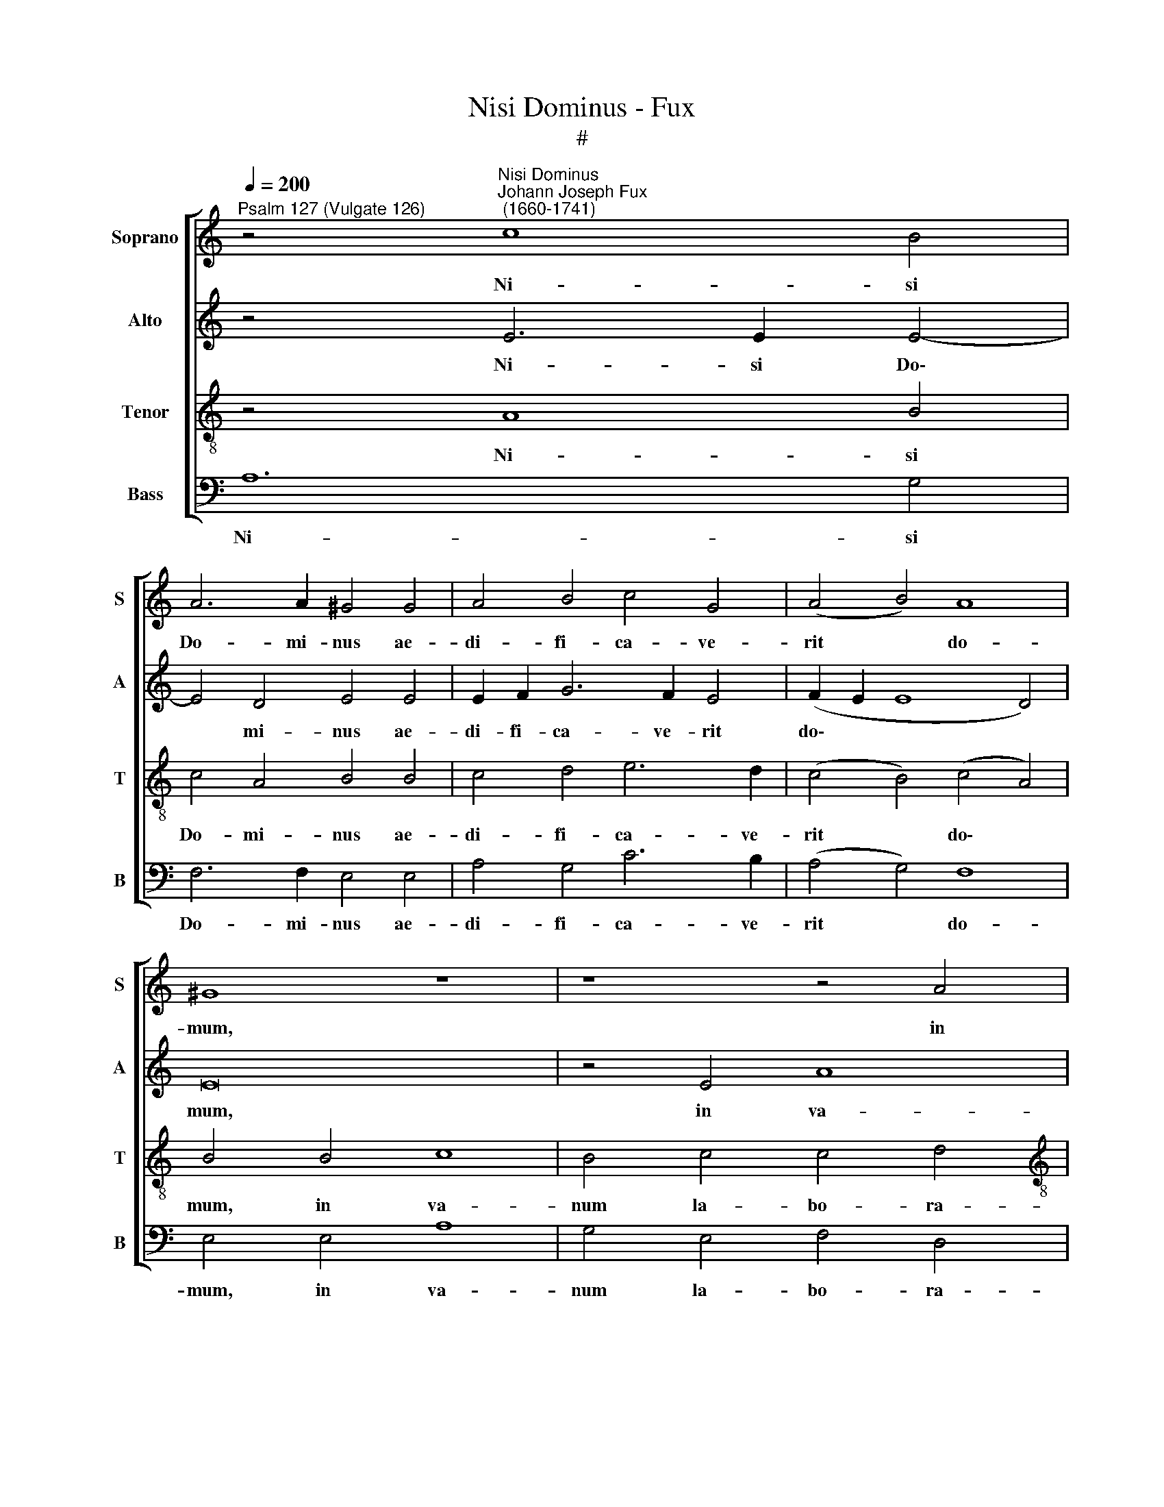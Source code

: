 X:1
T:Nisi Dominus - Fux
T:#
%%score [ 1 2 3 4 ]
L:1/8
Q:1/4=200
M:none
K:C
V:1 treble nm="Soprano" snm="S"
V:2 treble nm="Alto" snm="A"
V:3 treble-8 nm="Tenor" snm="T"
V:4 bass nm="Bass" snm="B"
V:1
"^Psalm 127 (Vulgate 126)" z4"^Nisi Dominus""^Johann Joseph Fux\n (1660-1741)" c8 B4 | %1
w: Ni- si|
 A6 A2 ^G4 G4 | A4 B4 c4 G4 | (A4 B4) A8 | ^G8 z8 | z8 z4 A4 |[M:4/2] e8 d4 B4 | c4 A4 B8 | A8 z8 | %9
w: Do- mi- nus ae-|di- fi- ca- ve-|rit * do-|mum,|in|va- num la-|bo- ra- ve-|runt|
 A4 A4 c6 c2 | B4 (A8 ^G4) | A4 c8 B4 | A6 A2 ^G4 G4 | ^G4 A6 A2 B4 | c4 G4 (A4 B4- | B4 c4 A8) | %16
w: qui ae- di- fi-|cant e\- *|am. Ni- si|Do- mi- nus cu-|sto- di- e- rit|ci- vi- ta\- *||
 ^G8 A4 A4 | A6 B2 c4 c4- | c2 c2 B6 A2 (A4- | A4 ^G2 ^F2 G8) | A16 | z16 | z16 | z8 G4 G2 G2 | %24
w: tem, fru- stra|vi- gi- lat qui|* cu- sto- dit e\-||am.|||Sur- gi- te,|
 c6 B2 A8- | A8 z8 | z8 z4 c4 | c4 c4 c4 c4 | A8 A4 A4 | (_B8 A8) | _B8 A8 | z4 A4 A6 G2 | %32
w: sur- gi- te,||qui|man- du- ca- tis|pa- nem do-|lo\- *|* ris.|Cum de- de-|
 F4 A4 A4 (B2 c2) | d4 d4 (e6 d2 | c16- | c4 B4) c4 G4- | G4 G2 G2 A6 A2 | A4 (A8 B4 | %38
w: rit di- le- ctis *|su- is so\- *||* * mnum: ec\-|* ce hae- re- di-|tas Do\- *|
 c2 d2 e2 d2 c6) c2 | B4 d6 d2 d4 | e4 c4 d4 B4 | A8 G8 | z16 | z4 G4 (A2 B2) (c2 A2) | %44
w: * * * * * mi-|ni, fi- li- i,|mer- ces fru- ctus|ven- tris.||Si- cut * sa\- *|
 B4 B2 c2 d4 c2 d2 | (e2 d2 c8 B2 A2) | B4 B6 B2 c4- | c2 B2 A4 A4 B4 | (c2 d2 e6 c2 d4- | %49
w: git- tae in ma- nu po-|ten\- * * * *|tis: i- ta fi\-|* li- i ex- cus-|so\- * * * *|
 d2 B2 c8 B4) | c16 | z16 | z16 | z8 G8 | A4 A4 G4 c4- | c4 B4 c4 d4 | e6 d2 c6 B2 | A4 B6 A2 A4 | %58
w: |rum.|||Be-|a- tus vir, qui|* im- ple- vit|de- si- de- ri-|um su- um ex|
 (A4 ^G4) A8 | z16 | z4 A4 B4 d4 | (c6 B2) A8 | G4 (A2 B2) (c6 B2 | A4 G4 A8) | G8 A2 B2 c4- | %65
w: i\- * psis:||non con- fuun-|de\- * tur|cum lo\- * que\- *||tur i- ni- mi\-|
 c2 B2 B6 A2 A4 | (^G4 A8 G4) | A16- | A16 | !fermata!A16 || z4 A6 A2 G4 | A8 G2 G2 c4- | %72
w: * cis su- is in|por\- * *|ta.|||Glo- ri- a|Pa- tri, et Fi\-|
 c4 B4 c8- | c8 z8 | A4 A4 B4 c4 | d4 (d8 c4- | c4 B4) c8- | c8 z8 | z8 z4 B4 | c12 A4 | %80
w: * li- o,||et Spi- ri- tu-|i san\- *|* * cto:||et|nunc, et|
 (B2 c2 d2 B2 c4 B4 | A8) G8 | G4 G4 c6 B2 | A4[Q:1/4=197] A6[Q:1/4=193] A2[Q:1/4=191] B4- | %84
w: sem\- * * * * *|* per,|et in sae- cu-|la sae- cu- lo\-|
[Q:1/4=188] B2[Q:1/4=186] A2[Q:1/4=182] (A8[Q:1/4=178] ^G2[Q:1/4=177] ^F2 | %85
w: * rum, A\- * *|
[Q:1/4=173] ^G8)[Q:1/4=170] !fermata!A16 |] %86
w: * men.|
V:2
 z4 E6 E2 E4- | E4 D4 E4 E4 | E2 F2 G6 F2 E4 | (F2 E2 E8 D4) | E16 | z4 E4 A8 | %6
w: Ni- si Do\-|* mi- nus ae-|di- fi- ca- ve- rit|do\- * * *|mum,|in va-|
[M:4/2] G4 E4 F4 F4 | E8 D8 | z8 E4 E4 | F6 F2 E8 | F8 E4 E4- | E4 E4 E8- | E4 D4 E4 E4 | %13
w: num la- bo- ra-|ve- runt|qui ae-|di- fi- cant|e- am. Ni\-|* si Do\-|* mi- nus cu-|
 E4 E6 F2 F4 | G4 E4 (^F4 G4 | D4 E8 D4) | E4 E8 E4 | F6 F2 E4 A4- | A4 (G2 F2) E6 F2 | E8 E8 | %20
w: sto- di- e- rit|ci- vi- ta\- *||tem, fru- stra|vi- gi- lat qui|* cu\- * sto- dit|e- am.|
 F8 E4 E4 | D2 F2 G8 F4 | E8 D8 | E6 E2 D8 | z8 z4 C4 | F4 F4 (D2 E2 F4- | F4) E4 F8 | %27
w: Va- num est|vo- bis an- te|lu- cem|sur- ge- re:|post-|quam se- de\- * *|* ri- tis,|
 z4 C4 C4 C4 | C4 C4 F8 | D4 E4 (F2 G2 A4-) | (A4 G8 F4 | E8) D4 A4 | A6 G2 F4 D4 | %33
w: qui man- du-|ca- tis pa-|nem do- lo\- * *||* ris. Cum|de- de- rit di-|
 D4 (E2 F2) G4 G4 | (G6 FG A4 G4 | F8) E4 E4- | E4 E2 E2 F6 F2 | F4 (F6 A2 G2 F2 | E2 F2 G8) ^F4 | %39
w: le- ctis * su- is|so\- * * * *|* mnum: ec\-|* ce hae- re- di-|tas Do\- * * *|* * * mi-|
 G4 G6 G2 G4 | G2 E2 A6 G2 G4- | (G4 ^F4) G8 | z4 C4 (D2 E2) (F2 D2) | E8 F2 G2 A4- | A4 G8 G4- | %45
w: ni, fi- li- i,|mer- ces fru- ctus ven\-|* * tris.|Si- cut * sa\- *|git- tae in ma\-|* nu po\-|
 G2 F2 E4 D8 | z8 z4 E4- | E2 E2 F6 E2 D4 | E4 G4 (A6 F2 | G6 E2 D8) | E8 z4 C4 | E4 E4 D8 | %52
w: * * ten- tis:|i\-|* ta fi- li- i|ex- cus- so\- *||rum. Be-|a- tus vir,|
 z4 F8 E4 | (F4 C2 D2) (E2 F2) G4- | G2 (FE) F8 (E2 D2) | E4 G4 F8 | E4 (A,2 B,2) (C2 D2 E4-) | %57
w: qui im-|ple\- * * vit * de\-|* si\- * de- ri\- *|um su- um,|de- si\- * de\- * *|
 E2 D2 D4 C4 B,2 A,2 | B,8 A,8 | z8 z4 E4 | F4 A4 (G6 F2) | E8 C4 F4 | (E4 F4 G2 F2 E2 D2 | %63
w: * ri- um su- um ex|i- psis:|non|con- fun- de\- *|tur cum lo-|que\- * * * * *|
 C2 D2 E2 D2 C4 F4- | F4) E4 E4 E4 | F4 F4 E8 | E4 E4 (E6 D2) | C4 (D2 E2) (F2 G2 A2 G2 | F16) | %69
w: |* tur i- ni-|mi- cis su-|is in por\- *|ta, in * por\- * * *||
 !fermata!E16 || z4 F6 F2 E4 | F8 E4 E4 | F6 F2 E8- | E8 z8 | C4 C4 D4 E4 | F8 (E8 | D8) E4 E4- | %77
w: ta.|Glo- ri- a|Pa- tri, et|Fi- li- o,||et Spi- ri- tu-|i san\-|* cto: Si\-|
 E4 C4 F4 F4 | E2 E2 A8 ^G4 | A4 E4 ^F8- | F4 D4 (E2 ^F2 G4- | G4 ^F4) G4 D2 D2 | G6 F2 E4 A4- | %83
w: * cut e- rat|in prin- ci- pi-|o, et nunc,|* et sem\- * *|* * per, et in|sae- cu- la sae\-|
 A2 G2 F8 F4 | E16- | E8 !fermata!E16 |] %86
w: * cu- lo- rum,|A\-|* men.|
V:3
 z4 A8 B4 | c4 A4 B4 B4 | c4 d4 e6 d2 | (c4 B4) (c4 A4) | B4 B4 c8 | B4 c4 c4 d4 | %6
w: Ni- si|Do- mi- nus ae-|di- fi- ca- ve-|rit * do\- *|mum, in va-|num la- bo- ra-|
[M:4/2][K:treble-8] (B4 c4 A4 d4) | c8 F4 G4 | A6 B2 (c2 d2 e2 d2 | c4) c4 A2 B2 c4 | (d4 c4 B8) | %11
w: ve\- * * *|runt qui ae-|di- fi- cant, * * *|* ae- di- fi- cant|e\- * *|
 A4 A8 B4 | c4 A4 B4 B4 | B4 c6 c2 d4 | e6 d2 (c4 d2 c2 | B2 A2 G4 A8) | B8 c4 c4 | F6 G2 A4 e4- | %18
w: am. Ni- si|Do- mi- nus cu-|sto- di- e- rit|ci- vi- ta\- * *||tem, fru- stra|vi- gi- lat qui|
 e2 e2 d6 c2 (c4- | c4 B2 A2 B8) | A8 c8 | B4 B4 A2 c2 d4- | d4 c4 B4 B4 | c6 c2 B8 | z8 z4 A4 | %25
w: * cu- sto- dit e\-||am. Va-|num est vo- bis an\-|* te lu- cem|sur- ge- re:|post-|
 d4 d4 (_B4 A4 | _B6) B2 A8 | z4 A4 A4 A4 | A4 A4 d8 | _B6 c2 (d2 e2 f4-) | (f4 e8 d4- | %31
w: quam se- de\- *|* ri- tis,|qui man- du-|ca- tis pa-|nem do- lo\- * *||
 d4 ^c4) d8 | z4 d4 d6 c2 | B4 B4 B4 (c2 d2) | e6 d2 (c4 e4 | A4 d4) G4 c4- | %36
w: * * ris.|Cum de- de-|rit di- le- ctis *|su- is so\- *|* * mnum: ec\-|
 c4 c2 c2 (F2 G2 A2 B2 | c6) c2 d8 | (G6 AB c4) c4 | d4 B6 B2 B4 | c4 A4 B4 G4 | d8 B4 G4 | %42
w: * ce hae- re\- * * *|* di- tas|Do\- * * * mi-|ni, fi- li- i,|mer- ces fru- ctus|ven- tris. Si-|
 (A2 B2) (c2 A2) B4 A2 B2 | (c4 B4) c4 f4 | (d6 c2 B2 A2 G2 F2 | G8) G4 d4- | d2 d2 e6 d2 c4 | %47
w: cut * sa\- * git- tae in|ma\- * nu po-|ten\- * * * * *|* tis: i\-|* ta fi- li- i|
 c4 d4 (d2 c2 B2 A2 | G6 c4 A4 B2- | B2 GF G4) G8 | z4 G4 A4 A4 | G4 c8 B4 | %52
w: ex- cus- so\- * * *||* * * * rum.|Be- a- tus|vir, qui im-|
 (c4 F2 G2 A2 B2 c2 A2 | d2 c2 A2 B2 c4) B4 | c4 d4 (e2 d2 c2 B2 | A4 G4 A4 B4 | c6) B2 A4 G4 | %57
w: ple\- * * * * * *|* * * * * vit|de- si- de\- * * *||* ri- um su-|
 F4 D4 E8 | E8 z4 A4 | B4 d4 (c6 B2) | A8 z8 | G8 A4 c4 | (B4 A4) G8 | A4 c4 (A6 B2) | %64
w: um ex i-|psis: non|con- fun- de\- *|tur,|non con- fun-|de\- * tur|cum lo- que\- *|
 c8 c2 B2 A4- | A2 (Bc) d4 c4 c4 | (B4 c4 B8) | A4 (B2 ^c2) (d4 e4- | e4 d2 ^c2 d8) | ^c16 || %70
w: tur i- ni- mi\-|* cis * su- is in|por\- * *|ta, in * por\- *||ta.|
 z4 =c6 c2 c4 | c8 c4 c4 | A4 F4 G4 G4- | G4 G4 A4 B4 | c8 G8 | A16 | z4 G8 E4 | A12 B4 | %78
w: Glo- ri- a|Pa- tri, et|Fi- li- o, et|* Spi- ri- tu-|i san-|cto:|Si- cut|e- rat|
 c4 c4 B6 B2 | A8 z8 | z8 z4 G2 G2 | d6 c2 B8 | G4 G4 (A2 B2 c4- | c4) c4 (d6 cB | c8 B6 A2 | %85
w: in prin- ci- pi-|o,|et in|sae- cu- la|sae- cu- lo\- * *|* rum, A\- * *||
 B8) !fermata!A16 |] %86
w: * men.|
V:4
 A,12 G,4 | F,6 F,2 E,4 E,4 | A,4 G,4 C6 B,2 | (A,4 G,4) F,8 | E,4 E,4 A,8 | G,4 E,4 F,4 D,4 | %6
w: Ni- si|Do- mi- nus ae-|di- fi- ca- ve-|rit * do-|mum, in va-|num la- bo- ra-|
[M:4/2] (E,4 C,4) D,8 | A,,4 C,4 D,4 E,4 | (F,6 G,2 A,2 B,2 C2 B,2 | A,4) (A,6 G,2 F,2 E,2 | %10
w: ve\- * runt|qui ae- di- fi-|cant, * * * * *|* e\- * * *|
 D,8 E,8) | A,,4 A,8 G,4 | F,6 F,2 E,4 E,4 | E,4 A,6 A,2 G,4 | C6 B,2 (A,4 G,4- | G,4 E,4 F,8) | %16
w: |am. Ni- si|Do- mi- nus cu-|sto- di- e- rit|ci- vi- ta\- *||
 E,8 A,,4 A,,4 | D,6 D,2 C,4 A,,4 | B,,8 C,6 D,2 | E,16 | A,,16 | z16 | z16 | C,4 C,2 C,2 G,6 F,2 | %24
w: tem, fru- stra|vi- gi- lat qui|cu- sto- dit|e-|am.|||Sur- gi- te, sur- gi-|
 E,4 C,4 F,4 F,4 | (D,4 E,2 F,2 G,4 D,4 | G,6) G,2 F,8 | z4 F,4 F,4 F,4 | F,4 F,4 D,8 | %29
w: te post- quam se-|de\- * * * *|* ri- tis,|qui man- du-|ca- tis pa-|
 G,4 G,4 F,8 | (G,8 A,8- | A,8) D,8- | D,8 z4 G,4 | G,6 F,2 E,4 E,4 | E,4 E,4 F,4 E,4 | D,8 C,8- | %36
w: nem do- lo\-||* ris.|* Cum|de- de- rit di-|le- ctis su- is|so- mnum:|
 C,8 z4 F,4- | F,4 F,2 F,2 D,3 D, D,4 | (C,6 B,,2 A,,4) A,,4 | G,,16 | z16 | %41
w: * ec\-|* ~ce hae- re- di- tas|Do\- * * mi-|ni.||
 z4 D,4 (E,2 F,2) (G,2 E,2) | (F,4 A,4) G,4 D,4 | (A,4 G,4) F,4 F,4 | (G,8- G,2 F,2 E,2 D,2 | %45
w: Si- cut * sa\- *|git\- * tae in|ma\- * nu po-|ten\- * * * *|
 C,2 D,2 E,2 F,2 G,8) | G,,4 G,6 G,2 A,4- | A,2 G,2 F,4 F,4 G,4 | (E,6 C,2 F,6 D,2 | %49
w: |tis: i- ta fi\-|* li- i ex- cus-|so\- * * *|
 E,6 C,2 G,4 G,,4) | C,16 | z16 | z16 | z16 | z16 | z16 | z16 | z16 | z4 E,4 F,4 A,4 | %59
w: |rum.||||||||Non con- fun-|
 (G,6 F,2) E,4 C,4 | D,4 F,4 (E,4 B,,4) | C,8 F,8 | (G,4 F,4) (E,2 D,2 C,2 D,E, | F,4 E,4 F,8) | %64
w: de\- * tur, non|con- fun- de\- *|tur cum|lo\- * que\- * * * *||
 C,8 A,,4 A,,4 | D,4 D,4 E,8 | E,4 A,,4 E,8 | (F,6 E,2 D,4 ^C,4 | D,16) | A,,16 || F,6 F,2 C,8 | %71
w: tur i- ni-|mi- cis su-|is in por\-|||ta.|Glo- ri- a|
 F,8 C,4 A,,4 | D,6 D,2 C,4 E,4- | E,4 E,4 F,4 G,4 | A,4 (F,8 E,4 | D,2 E,2 F,2 G,2 A,6 G,2 | %76
w: Pa- tri, et|Fi- li- o, et|* Spi- ri- tu-|i san\- *||
 F,4 G,4) C,4 C,4- | C,4 A,,4 D,4 D,4 | C,6 D,2 E,4 E,4 | A,,8 z8 | z16 | D,4 D,4 G,6 F,2 | %82
w: * * cto: Si\-|* cut e- rat|in prin- ci- pi-|o,||et in sae- cu-|
 E,8 C,4 F,4 | (F,6 E,2) D,8 | E,16- | E,8 !fermata!A,,16 |] %86
w: la sae- cu-|lo\- * rum,|A\-|* men.|


